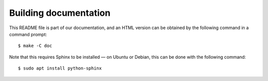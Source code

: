Building documentation
======================

This README file is part of our documentation, and an HTML version can
be obtained by the following command in a command prompt::

    $ make -C doc

Note that this requires Sphinx to be installed — on Ubuntu or
Debian, this can be done with the following command::

    $ sudo apt install python-sphinx
